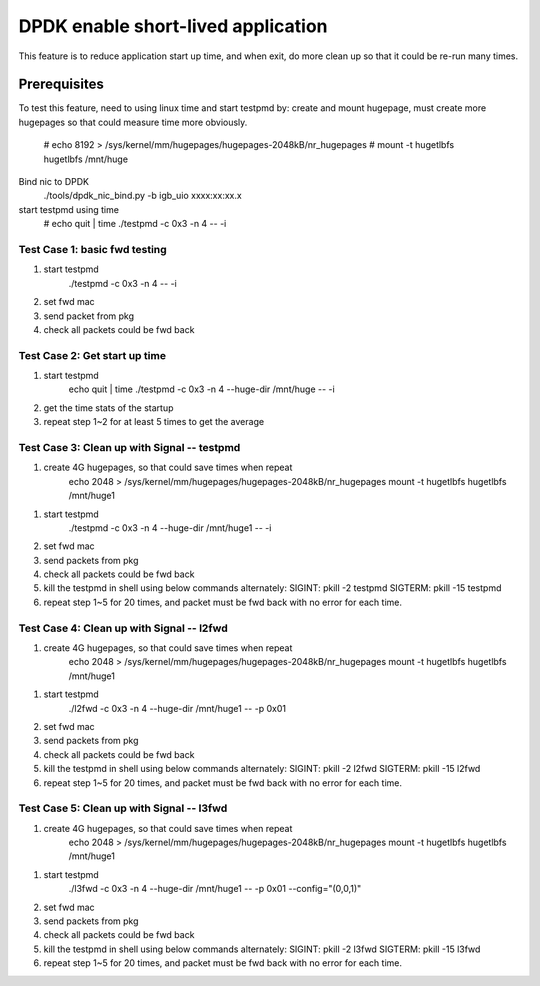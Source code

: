 .. Copyright (c) <2016>, Intel Corporation
   All rights reserved.

   Redistribution and use in source and binary forms, with or without
   modification, are permitted provided that the following conditions
   are met:

   - Redistributions of source code must retain the above copyright
     notice, this list of conditions and the following disclaimer.

   - Redistributions in binary form must reproduce the above copyright
     notice, this list of conditions and the following disclaimer in
     the documentation and/or other materials provided with the
     distribution.

   - Neither the name of Intel Corporation nor the names of its
     contributors may be used to endorse or promote products derived
     from this software without specific prior written permission.

   THIS SOFTWARE IS PROVIDED BY THE COPYRIGHT HOLDERS AND CONTRIBUTORS
   "AS IS" AND ANY EXPRESS OR IMPLIED WARRANTIES, INCLUDING, BUT NOT
   LIMITED TO, THE IMPLIED WARRANTIES OF MERCHANTABILITY AND FITNESS
   FOR A PARTICULAR PURPOSE ARE DISCLAIMED. IN NO EVENT SHALL THE
   COPYRIGHT OWNER OR CONTRIBUTORS BE LIABLE FOR ANY DIRECT, INDIRECT,
   INCIDENTAL, SPECIAL, EXEMPLARY, OR CONSEQUENTIAL DAMAGES
   (INCLUDING, BUT NOT LIMITED TO, PROCUREMENT OF SUBSTITUTE GOODS OR
   SERVICES; LOSS OF USE, DATA, OR PROFITS; OR BUSINESS INTERRUPTION)
   HOWEVER CAUSED AND ON ANY THEORY OF LIABILITY, WHETHER IN CONTRACT,
   STRICT LIABILITY, OR TORT (INCLUDING NEGLIGENCE OR OTHERWISE)
   ARISING IN ANY WAY OUT OF THE USE OF THIS SOFTWARE, EVEN IF ADVISED
   OF THE POSSIBILITY OF SUCH DAMAGE.

======================================
DPDK enable short-lived application 
======================================
This feature is to reduce application start up time, and when exit, do more
clean up so that it could be re-run many times.

Prerequisites
-------------
To test this feature, need to using linux time
and start testpmd by:
create and mount hugepage, must create more hugepages so that could measure time more obviously.
        # echo 8192 > /sys/kernel/mm/hugepages/hugepages-2048kB/nr_hugepages
        # mount -t hugetlbfs hugetlbfs /mnt/huge
Bind nic to DPDK
        ./tools/dpdk_nic_bind.py -b igb_uio xxxx:xx:xx.x
start testpmd using time
        # echo quit | time ./testpmd -c 0x3 -n 4 -- -i

-------------------------------------------------------------------------------
Test Case 1: basic fwd testing
-------------------------------------------------------------------------------
1. start testpmd
    ./testpmd -c 0x3 -n 4 -- -i
2. set fwd mac
3. send packet from pkg
4. check all packets could be fwd back

-------------------------------------------------------------------------------
Test Case 2: Get start up time
-------------------------------------------------------------------------------
1. start testpmd
    echo quit | time ./testpmd -c 0x3 -n 4 --huge-dir /mnt/huge -- -i
2. get the time stats of the startup
3. repeat step 1~2 for at least 5 times to get the average 

-------------------------------------------------------------------------------
Test Case 3: Clean up with Signal -- testpmd
-------------------------------------------------------------------------------
1. create 4G hugepages, so that could save times when repeat
    echo 2048 > /sys/kernel/mm/hugepages/hugepages-2048kB/nr_hugepages
    mount -t hugetlbfs hugetlbfs /mnt/huge1
1. start testpmd
    ./testpmd -c 0x3 -n 4 --huge-dir /mnt/huge1 -- -i
2. set fwd mac
3. send packets from pkg
4. check all packets could be fwd back
5. kill the testpmd in shell using below commands alternately:
   SIGINT:  pkill -2  testpmd
   SIGTERM: pkill -15 testpmd
6. repeat step 1~5 for 20 times, and packet must be fwd back with no error for each time.

-------------------------------------------------------------------------------
Test Case 4: Clean up with Signal -- l2fwd
-------------------------------------------------------------------------------
1. create 4G hugepages, so that could save times when repeat
    echo 2048 > /sys/kernel/mm/hugepages/hugepages-2048kB/nr_hugepages
    mount -t hugetlbfs hugetlbfs /mnt/huge1
1. start testpmd
    ./l2fwd -c 0x3 -n 4 --huge-dir /mnt/huge1 -- -p 0x01
2. set fwd mac
3. send packets from pkg
4. check all packets could be fwd back
5. kill the testpmd in shell using below commands alternately:
   SIGINT:  pkill -2  l2fwd
   SIGTERM: pkill -15 l2fwd
6. repeat step 1~5 for 20 times, and packet must be fwd back with no error for each time.

-------------------------------------------------------------------------------
Test Case 5: Clean up with Signal -- l3fwd
-------------------------------------------------------------------------------
1. create 4G hugepages, so that could save times when repeat
    echo 2048 > /sys/kernel/mm/hugepages/hugepages-2048kB/nr_hugepages
    mount -t hugetlbfs hugetlbfs /mnt/huge1
1. start testpmd
    ./l3fwd -c 0x3 -n 4 --huge-dir /mnt/huge1 -- -p 0x01 --config="(0,0,1)"
2. set fwd mac
3. send packets from pkg
4. check all packets could be fwd back
5. kill the testpmd in shell using below commands alternately:
   SIGINT:  pkill -2  l3fwd
   SIGTERM: pkill -15 l3fwd
6. repeat step 1~5 for 20 times, and packet must be fwd back with no error for each time.
